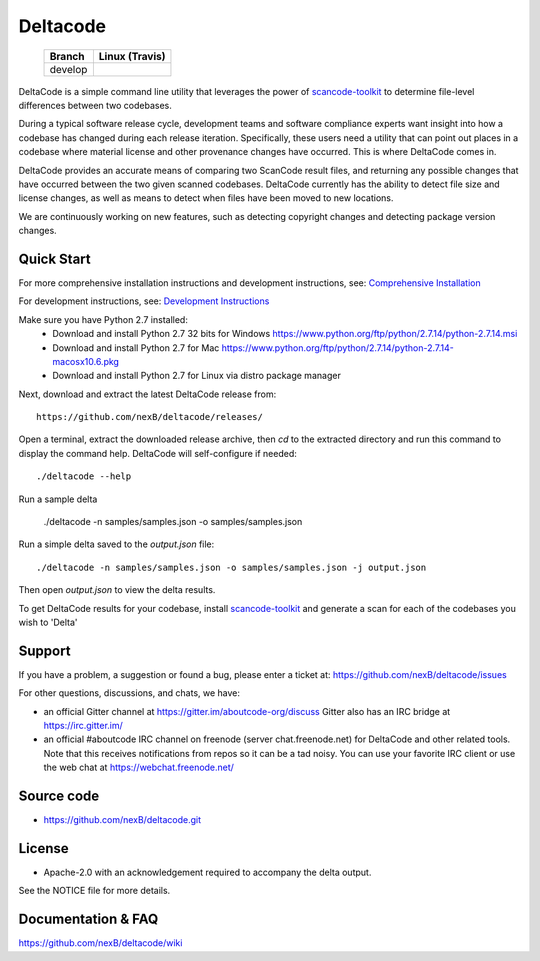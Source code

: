 =========
Deltacode
=========

 +--------------+----------------------------------------------------------------------------------------------+
 | **Branch**   | **Linux (Travis)**                                                                           |
 +--------------+----------------------------------------------------------------------------------------------+
 | develop      |.. image:: https://travis-ci.com/nexB/deltacode.svg?token=9MXbiHv3xZxwT2egFxby&branch=develop |
 |              |   :target: https://travis-ci.com/nexB/deltacode                                              |
 +--------------+----------------------------------------------------------------------------------------------+


DeltaCode is a simple command line utility that leverages the power
of `scancode-toolkit <https://github.com/nexB/scancode-toolkit>`_
to determine file-level differences between two codebases.

During a typical software release cycle, development teams and software
compliance experts want insight into how a codebase has changed during each
release iteration. Specifically, these users need a utility that can point out
places in a codebase where material license and other provenance changes have
occurred. This is where DeltaCode comes in.

DeltaCode provides an accurate means of comparing two ScanCode result files,
and returning any possible changes that have occurred between the two given
scanned codebases. DeltaCode currently has the ability to detect file size and
license changes, as well as means to detect when files have been moved to new
locations.

We are continuously working on new features, such as detecting copyright changes
and detecting package version changes.


Quick Start
===========
For more comprehensive installation instructions and development instructions, see:
`Comprehensive Installation <https://github.com/nexB/deltacode/wiki/Comprehensive-Installation>`_

For development instructions, see:
`Development Instructions <https://github.com/nexB/deltacode/wiki/Development>`_

Make sure you have Python 2.7 installed:
  * Download and install Python 2.7 32 bits for Windows
    https://www.python.org/ftp/python/2.7.14/python-2.7.14.msi
  * Download and install Python 2.7 for Mac
    https://www.python.org/ftp/python/2.7.14/python-2.7.14-macosx10.6.pkg
  * Download and install Python 2.7 for Linux via distro package manager

Next, download and extract the latest DeltaCode release from::

    https://github.com/nexB/deltacode/releases/

Open a terminal, extract the downloaded release archive, then `cd` to
the extracted directory and run this command to display the command
help. DeltaCode will self-configure if needed::

    ./deltacode --help

Run a sample delta

    ./deltacode -n samples/samples.json -o samples/samples.json

Run a simple delta saved to the `output.json` file::

    ./deltacode -n samples/samples.json -o samples/samples.json -j output.json

Then open `output.json` to view the delta results.

To get DeltaCode results for your codebase, install
`scancode-toolkit <https://github.com/nexB/scancode-toolkit>`_ and generate a
scan for each of the codebases you wish to 'Delta'


Support
=======

If you have a problem, a suggestion or found a bug, please enter a ticket at:
https://github.com/nexB/deltacode/issues

For other questions, discussions, and chats, we have:

- an official Gitter channel at https://gitter.im/aboutcode-org/discuss
  Gitter also has an IRC bridge at https://irc.gitter.im/

- an official #aboutcode IRC channel on freenode (server chat.freenode.net)
  for DeltaCode and other related tools. Note that this receives
  notifications from repos so it can be a tad noisy. You can use your
  favorite IRC client or use the web chat at
  https://webchat.freenode.net/


Source code
===========

* https://github.com/nexB/deltacode.git


License
=======

* Apache-2.0 with an acknowledgement required to accompany the delta output.

See the NOTICE file for more details.


Documentation & FAQ
===================

https://github.com/nexB/deltacode/wiki
